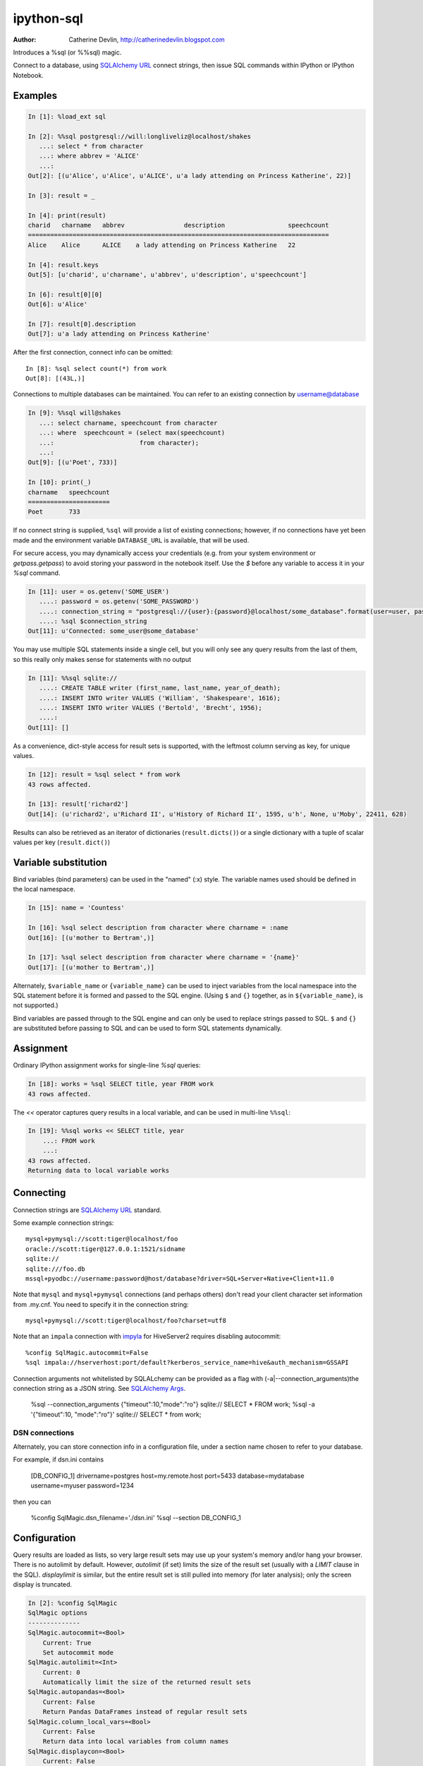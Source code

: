 ===========
ipython-sql
===========

:Author: Catherine Devlin, http://catherinedevlin.blogspot.com

Introduces a %sql (or %%sql) magic.

Connect to a database, using `SQLAlchemy URL`_ connect strings, then issue SQL
commands within IPython or IPython Notebook.

.. image:: https://raw.github.com/catherinedevlin/ipython-sql/master/examples/writers.png
   :width: 600px
   :alt: screenshot of ipython-sql in the Notebook

Examples
--------

.. code-block:: python

    In [1]: %load_ext sql

    In [2]: %%sql postgresql://will:longliveliz@localhost/shakes
       ...: select * from character
       ...: where abbrev = 'ALICE'
       ...:
    Out[2]: [(u'Alice', u'Alice', u'ALICE', u'a lady attending on Princess Katherine', 22)]

    In [3]: result = _

    In [4]: print(result)
    charid   charname   abbrev                description                 speechcount
    =================================================================================
    Alice    Alice      ALICE    a lady attending on Princess Katherine   22

    In [4]: result.keys
    Out[5]: [u'charid', u'charname', u'abbrev', u'description', u'speechcount']

    In [6]: result[0][0]
    Out[6]: u'Alice'

    In [7]: result[0].description
    Out[7]: u'a lady attending on Princess Katherine'

After the first connection, connect info can be omitted::

    In [8]: %sql select count(*) from work
    Out[8]: [(43L,)]

Connections to multiple databases can be maintained.  You can refer to
an existing connection by username@database

.. code-block:: python

    In [9]: %%sql will@shakes
       ...: select charname, speechcount from character
       ...: where  speechcount = (select max(speechcount)
       ...:                       from character);
       ...:
    Out[9]: [(u'Poet', 733)]

    In [10]: print(_)
    charname   speechcount
    ======================
    Poet       733

If no connect string is supplied, ``%sql`` will provide a list of existing connections;
however, if no connections have yet been made and the environment variable ``DATABASE_URL``
is available, that will be used.

For secure access, you may dynamically access your credentials (e.g. from your system environment or `getpass.getpass`) to avoid storing your password in the notebook itself. Use the `$` before any variable to access it in your `%sql` command.

.. code-block:: python

    In [11]: user = os.getenv('SOME_USER')
       ....: password = os.getenv('SOME_PASSWORD')
       ....: connection_string = "postgresql://{user}:{password}@localhost/some_database".format(user=user, password=password)
       ....: %sql $connection_string
    Out[11]: u'Connected: some_user@some_database'

You may use multiple SQL statements inside a single cell, but you will
only see any query results from the last of them, so this really only
makes sense for statements with no output

.. code-block:: python

    In [11]: %%sql sqlite://
       ....: CREATE TABLE writer (first_name, last_name, year_of_death);
       ....: INSERT INTO writer VALUES ('William', 'Shakespeare', 1616);
       ....: INSERT INTO writer VALUES ('Bertold', 'Brecht', 1956);
       ....:
    Out[11]: []


As a convenience, dict-style access for result sets is supported, with the
leftmost column serving as key, for unique values.

.. code-block:: python

    In [12]: result = %sql select * from work
    43 rows affected.

    In [13]: result['richard2']
    Out[14]: (u'richard2', u'Richard II', u'History of Richard II', 1595, u'h', None, u'Moby', 22411, 628)

Results can also be retrieved as an iterator of dictionaries (``result.dicts()``)
or a single dictionary with a tuple of scalar values per key (``result.dict()``)

Variable substitution 
---------------------

Bind variables (bind parameters) can be used in the "named" (:x) style.
The variable names used should be defined in the local namespace.

.. code-block:: python

    In [15]: name = 'Countess'

    In [16]: %sql select description from character where charname = :name
    Out[16]: [(u'mother to Bertram',)]

    In [17]: %sql select description from character where charname = '{name}' 
    Out[17]: [(u'mother to Bertram',)]

Alternately, ``$variable_name`` or ``{variable_name}`` can be 
used to inject variables from the local namespace into the SQL 
statement before it is formed and passed to the SQL engine.
(Using ``$`` and ``{}`` together, as in ``${variable_name}``, 
is not supported.)

Bind variables are passed through to the SQL engine and can only 
be used to replace strings passed to SQL.  ``$`` and ``{}`` are 
substituted before passing to SQL and can be used to form SQL 
statements dynamically.

Assignment
----------

Ordinary IPython assignment works for single-line `%sql` queries:

.. code-block:: python

    In [18]: works = %sql SELECT title, year FROM work
    43 rows affected.

The `<<` operator captures query results in a local variable, and
can be used in multi-line ``%%sql``:

.. code-block:: python

    In [19]: %%sql works << SELECT title, year
        ...: FROM work
        ...:
    43 rows affected.
    Returning data to local variable works

Connecting
----------

Connection strings are `SQLAlchemy URL`_ standard.

Some example connection strings::

    mysql+pymysql://scott:tiger@localhost/foo
    oracle://scott:tiger@127.0.0.1:1521/sidname
    sqlite://
    sqlite:///foo.db
    mssql+pyodbc://username:password@host/database?driver=SQL+Server+Native+Client+11.0

.. _`SQLAlchemy URL`: http://docs.sqlalchemy.org/en/latest/core/engines.html#database-urls

Note that ``mysql`` and ``mysql+pymysql`` connections (and perhaps others)
don't read your client character set information from .my.cnf.  You need
to specify it in the connection string::

    mysql+pymysql://scott:tiger@localhost/foo?charset=utf8

Note that an ``impala`` connection with `impyla`_  for HiveServer2 requires disabling autocommit::

    %config SqlMagic.autocommit=False
    %sql impala://hserverhost:port/default?kerberos_service_name=hive&auth_mechanism=GSSAPI

.. _impyla: https://github.com/cloudera/impyla

Connection arguments not whitelisted by SQLALchemy can be provided as
a flag with (-a|--connection_arguments)the connection string as a JSON string.
See `SQLAlchemy Args`_.

    %sql --connection_arguments {"timeout":10,"mode":"ro"} sqlite:// SELECT * FROM work;
    %sql -a '{"timeout":10, "mode":"ro"}' sqlite:// SELECT * from work;

.. _`SQLAlchemy Args`: https://docs.sqlalchemy.org/en/13/core/engines.html#custom-dbapi-args

DSN connections
~~~~~~~~~~~~~~~

Alternately, you can store connection info in a 
configuration file, under a section name chosen to 
refer to your database.

For example, if dsn.ini contains 

    [DB_CONFIG_1]
    drivername=postgres
    host=my.remote.host
    port=5433
    database=mydatabase
    username=myuser
    password=1234

then you can  

    %config SqlMagic.dsn_filename='./dsn.ini'
    %sql --section DB_CONFIG_1 

Configuration
-------------

Query results are loaded as lists, so very large result sets may use up
your system's memory and/or hang your browser.  There is no autolimit
by default.  However, `autolimit` (if set) limits the size of the result
set (usually with a `LIMIT` clause in the SQL).  `displaylimit` is similar,
but the entire result set is still pulled into memory (for later analysis);
only the screen display is truncated.

.. code-block:: python

   In [2]: %config SqlMagic
   SqlMagic options
   --------------
   SqlMagic.autocommit=<Bool>
       Current: True
       Set autocommit mode
   SqlMagic.autolimit=<Int>
       Current: 0
       Automatically limit the size of the returned result sets
   SqlMagic.autopandas=<Bool>
       Current: False
       Return Pandas DataFrames instead of regular result sets
   SqlMagic.column_local_vars=<Bool>
       Current: False
       Return data into local variables from column names
   SqlMagic.displaycon=<Bool>
       Current: False
       Show connection string after execute
   SqlMagic.displaylimit=<Int>
       Current: None
       Automatically limit the number of rows displayed (full result set is still
       stored)
   SqlMagic.dsn_filename=<Unicode>
       Current: 'odbc.ini'
       Path to DSN file. When the first argument is of the form [section], a
       sqlalchemy connection string is formed from the matching section in the DSN
       file.
   SqlMagic.feedback=<Bool>
       Current: False
       Print number of rows affected by DML
   SqlMagic.short_errors=<Bool>
       Current: True
       Don't display the full traceback on SQL Programming Error
   SqlMagic.style=<Unicode>
       Current: 'DEFAULT'
       Set the table printing style to any of prettytable's defined styles
       (currently DEFAULT, MSWORD_FRIENDLY, PLAIN_COLUMNS, RANDOM)

   In[3]: %config SqlMagic.feedback = False

Please note: if you have autopandas set to true, the displaylimit option will not apply. You can set the pandas display limit by using the pandas ``max_rows`` option as described in the `pandas documentation <http://pandas.pydata.org/pandas-docs/version/0.18.1/options.html#frequently-used-options>`_.

Pandas
------

If you have installed ``pandas``, you can use a result set's
``.DataFrame()`` method

.. code-block:: python

    In [3]: result = %sql SELECT * FROM character WHERE speechcount > 25

    In [4]: dataframe = result.DataFrame()


The ``--persist`` argument, with the name of a 
DataFrame object in memory, 
will create a table name
in the database from the named DataFrame.  
Or use ``--append`` to add rows to an existing 
table by that name.

.. code-block:: python

    In [5]: %sql --persist dataframe

    In [6]: %sql SELECT * FROM dataframe;

.. _Pandas: http://pandas.pydata.org/

Graphing
--------

If you have installed ``matplotlib``, you can use a result set's
``.plot()``, ``.pie()``, and ``.bar()`` methods for quick plotting

.. code-block:: python

    In[5]: result = %sql SELECT title, totalwords FROM work WHERE genretype = 'c'

    In[6]: %matplotlib inline

    In[7]: result.pie()

.. image:: https://raw.github.com/catherinedevlin/ipython-sql/master/examples/wordcount.png
   :alt: pie chart of word count of Shakespeare's comedies

Dumping
-------

Result sets come with a ``.csv(filename=None)`` method.  This generates
comma-separated text either as a return value (if ``filename`` is not
specified) or in a file of the given name.

.. code-block:: python

    In[8]: result = %sql SELECT title, totalwords FROM work WHERE genretype = 'c'

    In[9]: result.csv(filename='work.csv')

PostgreSQL features
-------------------

``psql``-style "backslash" `meta-commands`_ commands (``\d``, ``\dt``, etc.)
are provided by `PGSpecial`_.  Example:

.. code-block:: python

    In[9]: %sql \d

.. _PGSpecial: https://pypi.python.org/pypi/pgspecial

.. _meta-commands: https://www.postgresql.org/docs/9.6/static/app-psql.html#APP-PSQL-META-COMMANDS


Options
-------

``-l`` / ``--connections``
    List all active connections

``-x`` / ``--close <session-name>`` 
    Close named connection 

``-c`` / ``--creator <creator-function>``
    Specify creator function for new connection

``-s`` / ``--section <section-name>``
    Section of dsn_file to be used for generating a connection string

``-p`` / ``--persist``
    Create a table name in the database from the named DataFrame

``--append``
    Like ``--persist``, but appends to the table if it already exists 

``-a`` / ``--connection_arguments <"{connection arguments}">``
    Specify dictionary of connection arguments to pass to SQL driver

``-f`` / ``--file <path>``
    Run SQL from file at this path

Caution 
-------

Comments
~~~~~~~~

Because ipyton-sql accepts ``--``-delimited options like ``--persist``, but ``--`` 
is also the syntax to denote a SQL comment, the parser needs to make some assumptions.

- If you try to pass an unsupported argument, like ``--lutefisk``, it will 
  be interpreted as a SQL comment and will not throw an unsupported argument 
  exception.
- If the SQL statement begins with a first-line comment that looks like one 
  of the accepted arguments - like ``%sql --persist is great!`` - it will be 
  parsed like an argument, not a comment.  Moving the comment to the second 
  line or later will avoid this.

Installing
----------

Install the lastest release with::

    pip install ipython-sql

or download from https://github.com/catherinedevlin/ipython-sql and::

    cd ipython-sql
    sudo python setup.py install

Development
-----------

https://github.com/catherinedevlin/ipython-sql

Credits
-------

- Matthias Bussonnier for help with configuration
- Olivier Le Thanh Duong for ``%config`` fixes and improvements
- Distribute_
- Buildout_
- modern-package-template_
- Mike Wilson for bind variable code
- Thomas Kluyver and Steve Holden for debugging help
- Berton Earnshaw for DSN connection syntax
- Bruno Harbulot for DSN example 
- Andrés Celis for SQL Server bugfix
- Michael Erasmus for DataFrame truth bugfix
- Noam Finkelstein for README clarification
- Xiaochuan Yu for `<<` operator, syntax colorization
- Amjith Ramanujam for PGSpecial and incorporating it here
- Alexander Maznev for better arg parsing, connections accepting specified creator
- Jonathan Larkin for configurable displaycon 
- Jared Moore for ``connection-arguments`` support
- Gilbert Brault for ``--append`` 
- Lucas Zeer for multi-line bugfixes for var substitution, ``<<`` 
- vkk800 for ``--file``

.. _Distribute: http://pypi.python.org/pypi/distribute
.. _Buildout: http://www.buildout.org/
.. _modern-package-template: http://pypi.python.org/pypi/modern-package-template
